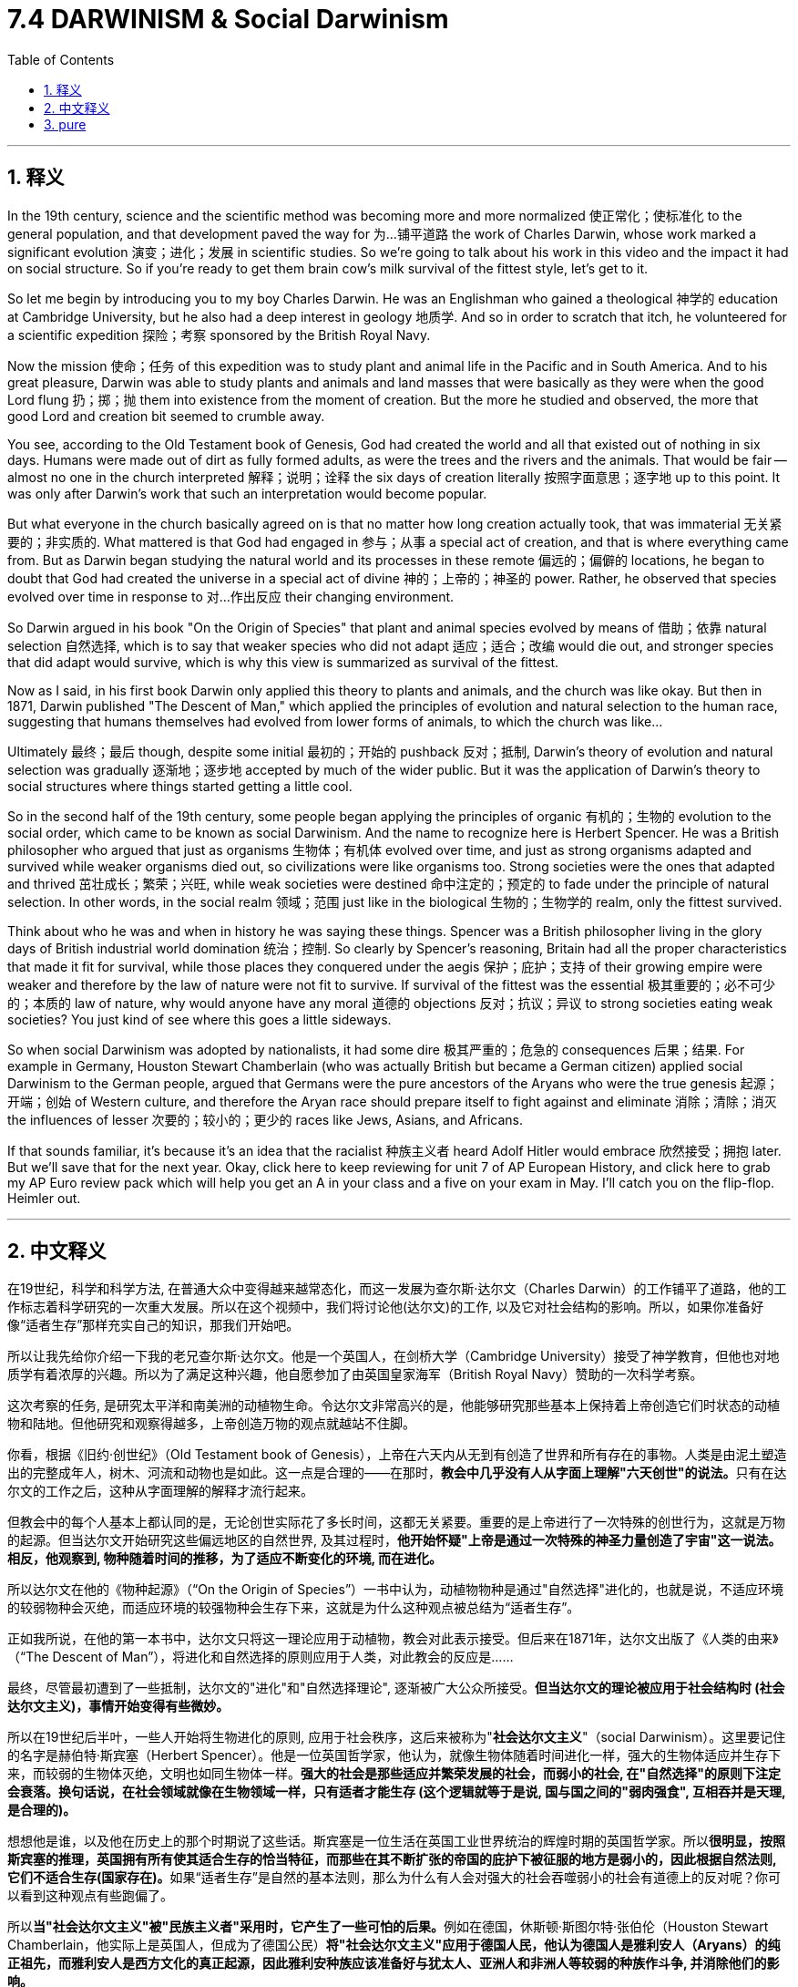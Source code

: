 
= 7.4 DARWINISM & Social Darwinism
:toc: left
:toclevels: 3
:sectnums:
:stylesheet: myAdocCss.css

'''

== 释义

In the 19th century, science and the scientific method was becoming more and more normalized 使正常化；使标准化 to the general population, and that development paved the way for 为…铺平道路 the work of Charles Darwin, whose work marked a significant evolution 演变；进化；发展 in scientific studies. So we're going to talk about his work in this video and the impact it had on social structure. So if you're ready to get them brain cow's milk survival of the fittest style, let's get to it. +

So let me begin by introducing you to my boy Charles Darwin. He was an Englishman who gained a theological 神学的 education at Cambridge University, but he also had a deep interest in geology 地质学. And so in order to scratch that itch, he volunteered for a scientific expedition 探险；考察 sponsored by the British Royal Navy. +

Now the mission 使命；任务 of this expedition was to study plant and animal life in the Pacific and in South America. And to his great pleasure, Darwin was able to study plants and animals and land masses that were basically as they were when the good Lord flung 扔；掷；抛 them into existence from the moment of creation. But the more he studied and observed, the more that good Lord and creation bit seemed to crumble away. +

You see, according to the Old Testament book of Genesis, God had created the world and all that existed out of nothing in six days. Humans were made out of dirt as fully formed adults, as were the trees and the rivers and the animals. That would be fair -- almost no one in the church interpreted 解释；说明；诠释 the six days of creation literally 按照字面意思；逐字地 up to this point. It was only after Darwin's work that such an interpretation would become popular. +

But what everyone in the church basically agreed on is that no matter how long creation actually took, that was immaterial 无关紧要的；非实质的. What mattered is that God had engaged in 参与；从事 a special act of creation, and that is where everything came from. But as Darwin began studying the natural world and its processes in these remote 偏远的；偏僻的 locations, he began to doubt that God had created the universe in a special act of divine 神的；上帝的；神圣的 power. Rather, he observed that species evolved over time in response to 对…作出反应 their changing environment. +

So Darwin argued in his book "On the Origin of Species" that plant and animal species evolved by means of 借助；依靠 natural selection 自然选择, which is to say that weaker species who did not adapt 适应；适合；改编 would die out, and stronger species that did adapt would survive, which is why this view is summarized as survival of the fittest. +

Now as I said, in his first book Darwin only applied this theory to plants and animals, and the church was like okay. But then in 1871, Darwin published "The Descent of Man," which applied the principles of evolution and natural selection to the human race, suggesting that humans themselves had evolved from lower forms of animals, to which the church was like... +

Ultimately 最终；最后 though, despite some initial 最初的；开始的 pushback 反对；抵制, Darwin's theory of evolution and natural selection was gradually 逐渐地；逐步地 accepted by much of the wider public. But it was the application of Darwin's theory to social structures where things started getting a little cool. +

So in the second half of the 19th century, some people began applying the principles of organic 有机的；生物的 evolution to the social order, which came to be known as social Darwinism. And the name to recognize here is Herbert Spencer. He was a British philosopher who argued that just as organisms 生物体；有机体 evolved over time, and just as strong organisms adapted and survived while weaker organisms died out, so civilizations were like organisms too. Strong societies were the ones that adapted and thrived 茁壮成长；繁荣；兴旺, while weak societies were destined 命中注定的；预定的 to fade under the principle of natural selection. In other words, in the social realm 领域；范围 just like in the biological 生物的；生物学的 realm, only the fittest survived. +

Think about who he was and when in history he was saying these things. Spencer was a British philosopher living in the glory days of British industrial world domination 统治；控制. So clearly by Spencer's reasoning, Britain had all the proper characteristics that made it fit for survival, while those places they conquered under the aegis 保护；庇护；支持 of their growing empire were weaker and therefore by the law of nature were not fit to survive. If survival of the fittest was the essential 极其重要的；必不可少的；本质的 law of nature, why would anyone have any moral 道德的 objections 反对；抗议；异议 to strong societies eating weak societies? You just kind of see where this goes a little sideways. +

So when social Darwinism was adopted by nationalists, it had some dire 极其严重的；危急的 consequences 后果；结果. For example in Germany, Houston Stewart Chamberlain (who was actually British but became a German citizen) applied social Darwinism to the German people, argued that Germans were the pure ancestors of the Aryans who were the true genesis 起源；开端；创始 of Western culture, and therefore the Aryan race should prepare itself to fight against and eliminate 消除；清除；消灭 the influences of lesser 次要的；较小的；更少的 races like Jews, Asians, and Africans. +

If that sounds familiar, it's because it's an idea that the racialist 种族主义者 heard Adolf Hitler would embrace 欣然接受；拥抱 later. But we'll save that for the next year. Okay, click here to keep reviewing for unit 7 of AP European History, and click here to grab my AP Euro review pack which will help you get an A in your class and a five on your exam in May. I'll catch you on the flip-flop. Heimler out. +

'''

== 中文释义

在19世纪，科学和科学方法, 在普通大众中变得越来越常态化，而这一发展为查尔斯·达尔文（Charles Darwin）的工作铺平了道路，他的工作标志着科学研究的一次重大发展。所以在这个视频中，我们将讨论他(达尔文)的工作, 以及它对社会结构的影响。所以，如果你准备好像“适者生存”那样充实自己的知识，那我们开始吧。  +

所以让我先给你介绍一下我的老兄查尔斯·达尔文。他是一个英国人，在剑桥大学（Cambridge University）接受了神学教育，但他也对地质学有着浓厚的兴趣。所以为了满足这种兴趣，他自愿参加了由英国皇家海军（British Royal Navy）赞助的一次科学考察。  +

这次考察的任务, 是研究太平洋和南美洲的动植物生命。令达尔文非常高兴的是，他能够研究那些基本上保持着上帝创造它们时状态的动植物和陆地。但他研究和观察得越多，上帝创造万物的观点就越站不住脚。  +

你看，根据《旧约·创世纪》（Old Testament book of Genesis），上帝在六天内从无到有创造了世界和所有存在的事物。人类是由泥土塑造出的完整成年人，树木、河流和动物也是如此。这一点是合理的——在那时，**教会中几乎没有人从字面上理解"六天创世"的说法。**只有在达尔文的工作之后，这种从字面理解的解释才流行起来。  +

但教会中的每个人基本上都认同的是，无论创世实际花了多长时间，这都无关紧要。重要的是上帝进行了一次特殊的创世行为，这就是万物的起源。但当达尔文开始研究这些偏远地区的自然世界, 及其过程时，*他开始怀疑"上帝是通过一次特殊的神圣力量创造了宇宙"这一说法。相反，他观察到, 物种随着时间的推移，为了适应不断变化的环境, 而在进化。*  +

所以达尔文在他的《物种起源》（“On the Origin of Species”）一书中认为，动植物物种是通过"自然选择"进化的，也就是说，不适应环境的较弱物种会灭绝，而适应环境的较强物种会生存下来，这就是为什么这种观点被总结为“适者生存”。  +

正如我所说，在他的第一本书中，达尔文只将这一理论应用于动植物，教会对此表示接受。但后来在1871年，达尔文出版了《人类的由来》（“The Descent of Man”），将进化和自然选择的原则应用于人类，对此教会的反应是……  +

最终，尽管最初遭到了一些抵制，达尔文的"进化"和"自然选择理论", 逐渐被广大公众所接受。*但当达尔文的理论被应用于社会结构时 (社会达尔文主义)，事情开始变得有些微妙。*  +

所以在19世纪后半叶，一些人开始将生物进化的原则, 应用于社会秩序，这后来被称为"*社会达尔文主义*"（social Darwinism）。这里要记住的名字是赫伯特·斯宾塞（Herbert Spencer）。他是一位英国哲学家，他认为，就像生物体随着时间进化一样，强大的生物体适应并生存下来，而较弱的生物体灭绝，文明也如同生物体一样。*强大的社会是那些适应并繁荣发展的社会，而弱小的社会, 在"自然选择"的原则下注定会衰落。换句话说，在社会领域就像在生物领域一样，只有适者才能生存 (这个逻辑就等于是说, 国与国之间的"弱肉强食", 互相吞并是天理, 是合理的)。*  +

想想他是谁，以及他在历史上的那个时期说了这些话。斯宾塞是一位生活在英国工业世界统治的辉煌时期的英国哲学家。所以**很明显，按照斯宾塞的推理，英国拥有所有使其适合生存的恰当特征，而那些在其不断扩张的帝国的庇护下被征服的地方是弱小的，因此根据自然法则, 它们不适合生存(国家存在)。**如果“适者生存”是自然的基本法则，那么为什么有人会对强大的社会吞噬弱小的社会有道德上的反对呢？你可以看到这种观点有些跑偏了。  +

所以**当"社会达尔文主义"被"民族主义者"采用时，它产生了一些可怕的后果。**例如在德国，休斯顿·斯图尔特·张伯伦（Houston Stewart Chamberlain，他实际上是英国人，但成为了德国公民）*将"社会达尔文主义"应用于德国人民，他认为德国人是雅利安人（Aryans）的纯正祖先，而雅利安人是西方文化的真正起源，因此雅利安种族应该准备好与犹太人、亚洲人和非洲人等较弱的种族作斗争, 并消除他们的影响。*  +

如果这听起来很熟悉，那是因为这是种族主义者阿道夫·希特勒（Adolf Hitler）后来所接受的观点。但我们把这留到下一次讨论。好的，点击这里继续复习美国大学预修课程欧洲历史第七单元，点击这里获取我的美国大学预修课程欧洲历史复习资料包，它将帮助你在课堂上得A，并在五月份的考试中得5分。我们下次再见。海姆勒下线了。  +

'''

== pure

In the 19th century, science and the scientific method was becoming more and more normalized to the general population, and that development paved the way for the work of Charles Darwin, whose work marked a significant evolution in scientific studies. So we're going to talk about his work in this video and the impact it had on social structure. So if you're ready to get them brain cow's milk survival of the fittest style, let's get to it.

So let me begin by introducing you to my boy Charles Darwin. He was an Englishman who gained a theological education at Cambridge University, but he also had a deep interest in geology. And so in order to scratch that itch, he volunteered for a scientific expedition sponsored by the British Royal Navy.

Now the mission of this expedition was to study plant and animal life in the Pacific and in South America. And to his great pleasure, Darwin was able to study plants and animals and land masses that were basically as they were when the good Lord flung them into existence from the moment of creation. But the more he studied and observed, the more that good Lord and creation bit seemed to crumble away.

You see, according to the Old Testament book of Genesis, God had created the world and all that existed out of nothing in six days. Humans were made out of dirt as fully formed adults, as were the trees and the rivers and the animals. That would be fair -- almost no one in the church interpreted the six days of creation literally up to this point. It was only after Darwin's work that such an interpretation would become popular.

But what everyone in the church basically agreed on is that no matter how long creation actually took, that was immaterial. What mattered is that God had engaged in a special act of creation, and that is where everything came from. But as Darwin began studying the natural world and its processes in these remote locations, he began to doubt that God had created the universe in a special act of divine power. Rather, he observed that species evolved over time in response to their changing environment.

So Darwin argued in his book "On the Origin of Species" that plant and animal species evolved by means of natural selection, which is to say that weaker species who did not adapt would die out, and stronger species that did adapt would survive, which is why this view is summarized as survival of the fittest.

Now as I said, in his first book Darwin only applied this theory to plants and animals, and the church was like okay. But then in 1871, Darwin published "The Descent of Man," which applied the principles of evolution and natural selection to the human race, suggesting that humans themselves had evolved from lower forms of animals, to which the church was like...

Ultimately though, despite some initial pushback, Darwin's theory of evolution and natural selection was gradually accepted by much of the wider public. But it was the application of Darwin's theory to social structures where things started getting a little cool.

So in the second half of the 19th century, some people began applying the principles of organic evolution to the social order, which came to be known as social Darwinism. And the name to recognize here is Herbert Spencer. He was a British philosopher who argued that just as organisms evolved over time, and just as strong organisms adapted and survived while weaker organisms died out, so civilizations were like organisms too. Strong societies were the ones that adapted and thrived, while weak societies were destined to fade under the principle of natural selection. In other words, in the social realm just like in the biological realm, only the fittest survived.

Think about who he was and when in history he was saying these things. Spencer was a British philosopher living in the glory days of British industrial world domination. So clearly by Spencer's reasoning, Britain had all the proper characteristics that made it fit for survival, while those places they conquered under the aegis of their growing empire were weaker and therefore by the law of nature were not fit to survive. If survival of the fittest was the essential law of nature, why would anyone have any moral objections to strong societies eating weak societies? You just kind of see where this goes a little sideways.

So when social Darwinism was adopted by nationalists, it had some dire consequences. For example in Germany, Houston Stewart Chamberlain (who was actually British but became a German citizen) applied social Darwinism to the German people, argued that Germans were the pure ancestors of the Aryans who were the true genesis of Western culture, and therefore the Aryan race should prepare itself to fight against and eliminate the influences of lesser races like Jews, Asians, and Africans.

If that sounds familiar, it's because it's an idea that the racialist heard Adolf Hitler would embrace later. But we'll save that for the next year. Okay, click here to keep reviewing for unit 7 of AP European History, and click here to grab my AP Euro review pack which will help you get an A in your class and a five on your exam in May. I'll catch you on the flip-flop. Heimler out.

'''